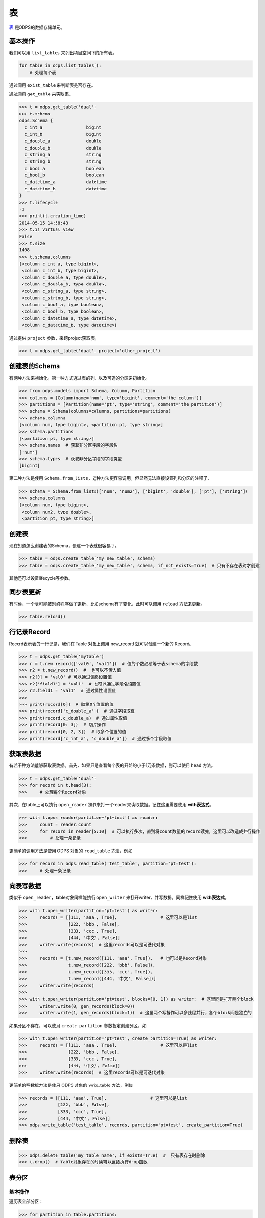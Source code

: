 .. _tables:

表
======

`表 <https://docs.aliyun.com/#/pub/odps/basic/definition&table>`_ 是ODPS的数据存储单元。

基本操作
--------

我们可以用 ``list_tables`` 来列出项目空间下的所有表。

.. code-block:: python

   for table in odps.list_tables():
       # 处理每个表

通过调用 ``exist_table`` 来判断表是否存在。

通过调用 ``get_table`` 来获取表。

.. code-block:: python

   >>> t = odps.get_table('dual')
   >>> t.schema
   odps.Schema {
     c_int_a                 bigint
     c_int_b                 bigint
     c_double_a              double
     c_double_b              double
     c_string_a              string
     c_string_b              string
     c_bool_a                boolean
     c_bool_b                boolean
     c_datetime_a            datetime
     c_datetime_b            datetime
   }
   >>> t.lifecycle
   -1
   >>> print(t.creation_time)
   2014-05-15 14:58:43
   >>> t.is_virtual_view
   False
   >>> t.size
   1408
   >>> t.schema.columns
   [<column c_int_a, type bigint>,
    <column c_int_b, type bigint>,
    <column c_double_a, type double>,
    <column c_double_b, type double>,
    <column c_string_a, type string>,
    <column c_string_b, type string>,
    <column c_bool_a, type boolean>,
    <column c_bool_b, type boolean>,
    <column c_datetime_a, type datetime>,
    <column c_datetime_b, type datetime>]


通过提供 ``project`` 参数，来跨project获取表。

.. code-block:: python

   >>> t = odps.get_table('dual', project='other_project')


.. _table_schema:

创建表的Schema
---------------

有两种方法来初始化。第一种方式通过表的列、以及可选的分区来初始化。

.. code-block:: python

   >>> from odps.models import Schema, Column, Partition
   >>> columns = [Column(name='num', type='bigint', comment='the column')]
   >>> partitions = [Partition(name='pt', type='string', comment='the partition')]
   >>> schema = Schema(columns=columns, partitions=partitions)
   >>> schema.columns
   [<column num, type bigint>, <partition pt, type string>]
   >>> schema.partitions
   [<partition pt, type string>]
   >>> schema.names  # 获取非分区字段的字段名
   ['num']
   >>> schema.types  # 获取非分区字段的字段类型
   [bigint]


第二种方法是使用 ``Schema.from_lists``，这种方法更容易调用，但显然无法直接设置列和分区的注释了。

.. code-block:: python

   >>> schema = Schema.from_lists(['num', 'num2'], ['bigint', 'double'], ['pt'], ['string'])
   >>> schema.columns
   [<column num, type bigint>,
    <column num2, type double>,
    <partition pt, type string>]

创建表
------

现在知道怎么创建表的Schema，创建一个表就很容易了。

.. code-block:: python

   >>> table = odps.create_table('my_new_table', schema)
   >>> table = odps.create_table('my_new_table', schema, if_not_exists=True)  # 只有不存在表时才创建

其他还可以设置lifecycle等参数。

同步表更新
-------------

有时候，一个表可能被别的程序做了更新，比如schema有了变化。此时可以调用 ``reload`` 方法来更新。

.. code-block:: python

   >>> table.reload()


行记录Record
-------------------

Record表示表的一行记录，我们在 Table 对象上调用 new_record 就可以创建一个新的 Record。

.. code-block:: python

   >>> t = odps.get_table('mytable')
   >>> r = t.new_record(['val0', 'val1'])  # 值的个数必须等于表schema的字段数
   >>> r2 = t.new_record()  #  也可以不传入值
   >>> r2[0] = 'val0' # 可以通过偏移设置值
   >>> r2['field1'] = 'val1'  # 也可以通过字段名设置值
   >>> r2.field1 = 'val1'  # 通过属性设置值
   >>>
   >>> print(record[0])  # 取第0个位置的值
   >>> print(record['c_double_a'])  # 通过字段取值
   >>> print(record.c_double_a)  # 通过属性取值
   >>> print(record[0: 3])  # 切片操作
   >>> print(record[0, 2, 3])  # 取多个位置的值
   >>> print(record['c_int_a', 'c_double_a'])  # 通过多个字段取值


.. _table_read:

获取表数据
----------

有若干种方法能够获取表数据。首先，如果只是查看每个表的开始的小于1万条数据，则可以使用 ``head`` 方法。

.. code-block:: python

   >>> t = odps.get_table('dual')
   >>> for record in t.head(3):
   >>>     # 处理每个Record对象


.. _table_open_reader:

其次，在table上可以执行 ``open_reader`` 操作来打一个reader来读取数据。记住这里需要使用 **with表达式**。

.. code-block:: python

   >>> with t.open_reader(partition='pt=test') as reader:
   >>>     count = reader.count
   >>>     for record in reader[5:10]  # 可以执行多次，直到将count数量的record读完，这里可以改造成并行操作
   >>>         # 处理一条记录

更简单的调用方法是使用 ODPS 对象的 ``read_table`` 方法，例如

.. code-block:: python

   >>> for record in odps.read_table('test_table', partition='pt=test'):
   >>>     # 处理一条记录


.. _table_write:


向表写数据
----------

类似于 ``open_reader``，table对象同样能执行 ``open_writer`` 来打开writer，并写数据。同样记住使用 **with表达式**。

.. code-block:: python

   >>> with t.open_writer(partition='pt=test') as writer:
   >>>     records = [[111, 'aaa', True],                 # 这里可以是list
   >>>                [222, 'bbb', False],
   >>>                [333, 'ccc', True],
   >>>                [444, '中文', False]]
   >>>     writer.write(records)  # 这里records可以是可迭代对象
   >>>
   >>>     records = [t.new_record([111, 'aaa', True]),   # 也可以是Record对象
   >>>                t.new_record([222, 'bbb', False]),
   >>>                t.new_record([333, 'ccc', True]),
   >>>                t.new_record([444, '中文', False])]
   >>>     writer.write(records)
   >>>
   >>> with t.open_writer(partition='pt=test', blocks=[0, 1]) as writer:  # 这里同是打开两个block
   >>>     writer.write(0, gen_records(block=0))
   >>>     writer.write(1, gen_records(block=1))  # 这里两个写操作可以多线程并行，各个block间是独立的

如果分区不存在，可以使用 ``create_partition`` 参数指定创建分区，如

.. code-block:: python

   >>> with t.open_writer(partition='pt=test', create_partition=True) as writer:
   >>>     records = [[111, 'aaa', True],                 # 这里可以是list
   >>>                [222, 'bbb', False],
   >>>                [333, 'ccc', True],
   >>>                [444, '中文', False]]
   >>>     writer.write(records)  # 这里records可以是可迭代对象

更简单的写数据方法是使用 ODPS 对象的 write_table 方法，例如

.. code-block:: python

   >>> records = [[111, 'aaa', True],                 # 这里可以是list
   >>>            [222, 'bbb', False],
   >>>            [333, 'ccc', True],
   >>>            [444, '中文', False]]
   >>> odps.write_table('test_table', records, partition='pt=test', create_partition=True)

删除表
-------

.. code-block:: python

   >>> odps.delete_table('my_table_name', if_exists=True)  #  只有表存在时删除
   >>> t.drop()  # Table对象存在的时候可以直接执行drop函数

表分区
-------

基本操作
~~~~~~~~~~~

遍历表全部分区：

.. code-block:: python

   >>> for partition in table.partitions:
   >>>     print(partition.name)
   >>> for partition in table.iterate_partitions(spec='pt=test'):
   >>>     # 遍历二级分区

判断分区是否存在：

.. code-block:: python

   >>> table.exist_partition('pt=test,sub=2015')

获取分区：

.. code-block:: python

   >>> partition = table.get_partition('pt=test')
   >>> print(partition.creation_time)
   2015-11-18 22:22:27
   >>> partition.size
   0

创建分区
~~~~~~~~

.. code-block:: python

   >>> t.create_partition('pt=test', if_not_exists=True)  # 不存在的时候才创建

删除分区
~~~~~~~~~

.. code-block:: python

   >>> t.delete_partition('pt=test', if_exists=True)  # 存在的时候才删除
   >>> partition.drop()  # Partition对象存在的时候直接drop

.. _tunnel:

数据上传下载通道
----------------


.. note::

    不推荐直接使用tunnel接口（难用且复杂），推荐直接使用表的 :ref:`写 <table_write>` 和 :ref:`读 <table_read>` 接口。



ODPS Tunnel是ODPS的数据通道，用户可以通过Tunnel向ODPS中上传或者下载数据。

**注意**，如果安装了 **cython**，在安装pyodps时会编译C代码，加速Tunnel的上传和下载。

上传
~~~~~~

.. code-block:: python

   from odps.tunnel import TableTunnel

   table = odps.get_table('my_table')

   tunnel = TableTunnel(odps)
   upload_session = tunnel.create_upload_session(table.name, partition_spec='pt=test')

   with upload_session.open_record_writer(0) as writer:
       record = table.new_record()
       record[0] = 'test1'
       record[1] = 'id1'
       writer.write(record)

       record = table.new_record(['test2', 'id2'])
       writer.write(record)

   upload_session.commit([0])

下载
~~~~~~


.. code-block:: python

   from odps.tunnel import TableTunnel

   tunnel = TableTunnel(odps)
   download_session = tunnel.create_download_session('my_table', partition_spec='pt=test')

   with download_session.open_record_reader(0, download_session.count) as reader:
       for record in reader:
           # 处理每条记录
